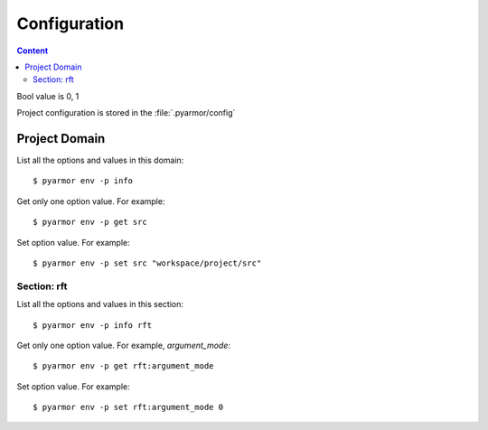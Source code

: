 ===============
 Configuration
===============

.. contents:: Content
   :depth: 2
   :local:
   :backlinks: top

.. highlight:: console

Bool value is 0, 1

Project configuration is stored in the :file:`.pyarmor/config`

Project Domain
==============

List all the options and values in this domain::

  $ pyarmor env -p info

Get only one option value. For example::

  $ pyarmor env -p get src

Set option value. For example::

  $ pyarmor env -p set src "workspace/project/src"

.. flat-table:: Table-3. Project Options
   :widths: 10 30 60
   :header-rows: 1

   * - Option
     - Type
     - Remark
   * - src
     - Path
     - Absolute path, where to search project modules and packages
   * - scripts
     - List
     - List all scripts, may be empty, one or many files

       Each file is relative to src, wildcard is possible. For example::

         foo.py
         fib*.py
   * - modules
     - List
     - List all modules, may be empty, one or many files

       Each file is relative to src, wildcard is possible. For example::

         joker.py
         card*.py
   * - packages
     - List
     - List all packages, each package is one path

       Each path is relative to src, or absolute path, wildcard is possible

       The package name is last path name, use suffix `@pkgname` if they're different

       For example::

         lib/mypkg1
         ../tools/mypkg2
         src@mypkg
   * - excludes
     - List
     - Exclude patterns in this list when search modules and packages

       Each pattern is matched by `fnmatch.fnmatchcase`

       Each pattern only matches one level path by default

       If only match files in one package, use prefix pattern `pkgname:pattern`

       If pattern starts with `:`, only match paths and files in project src

       For example::

         venv
         __pycache__
         test*.py
         joker:data
         :find.py
   * - recursive
     - Bool
     - Enable to search modules and packages in project src
   * - pypaths
     - List
     - Extra Python paths to import module on demand::

         path
         path,path
         modname::path,path

       Used by wildcard import or outer base classes. For examle::

         import a
         from b import *

         class C(a.T):
             pass

Section: rft
------------

List all the options and values in this section::

  $ pyarmor env -p info rft

Get only one option value. For example, `argument_mode`::

  $ pyarmor env -p get rft:argument_mode

Set option value. For example::

  $ pyarmor env -p set rft:argument_mode 0

.. flat-table:: Table-4. Section `rft` Options
   :widths: 20 10 10 60
   :header-rows: 1

   * - Option
     - Type
     - Default
     - Remark
   * - remove_assert
     - Bool
     - 0
     - Remove `assert` statement in the script
   * - remove_docstr
     - Bool
     - 0
     - Remove all the docstring in the script
   * - builtin_mode
     - Bool
     - 0
     - Rename builtin names such as `print` etc.
   * - argument_mode
     - Enum
     - 3
     - How to rename arguments in the function

       - 0: no touch arguments
       - 1: only rename position-only arguments
       - 2: rename all the arguments except keyword-only arguments
       - 3: rename all the arguments
   * - export_mode
     - Bool
     - 0
     - Export all the names list in the module attribute `__all__`

       Exported names won't be renamed
   * - exclude_names
     - List
     -
     - No rename these classes, functions, attributes when reforming the scripts

       The support format is fnmatch pattern. For example::

          "inc"
          "dir*"

       Note that arguments and local variables are always renamed
   * - exclude_funcs
     - List
     -
     - List all the functions which arguments can't be reformed

       The support formats::

          "func"
          "modname::func"
          "modname::cls.method"
   * - attr_rules
     - List
     -
     - Define how to rename unknown attributes

       One rule one line. For example::

         modname::scope:a.b.c
         !modname::scope:a.b.c
         modname::scope:a.b.c *.?.?

       The first line will rename all attributes `b.c`, on the contrary the second form won't

       The third form only renames attribute by action `?`
   * - call_rules
     - List
     -
     - Define keywords in which function call should be renamed::

         foo
         visit*
         modname::foo
         pkg.mod::foo*
   * - extra_builtins
     - List
     -
     - Extra builtin name
   * - external_types
     - List
     -
     - Classes aren't defined in the project, supported formats::

         modname
         modname::*
         modname::Cls
         modname::Cls*

       The first line is same as the second line, only modname means all the classes defined in the module.
   * - external_attrs
     - List
     -
     - Outer attributes should not be renamed
